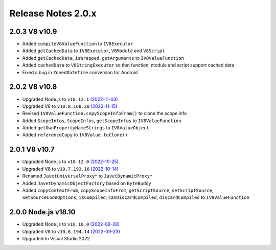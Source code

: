 ===================
Release Notes 2.0.x
===================

2.0.3 V8 v10.9
--------------

* Added ``compileV8ValueFunction`` to ``IV8Executor``
* Added ``getCachedData`` to ``IV8Executor``, ``V8Module`` and ``V8Script``
* Added ``getCachedData``, ``isWrapped``, ``getArguments`` to ``IV8ValueFunction``
* Added ``cachedData`` to ``V8StringExecutor`` so that function, module and script support cached data
* Fixed a bug in ``ZonedDateTime`` conversion for Android

2.0.2 V8 v10.8
--------------

* Upgraded Node.js to ``v18.12.1`` `(2022-11-03) <https://github.com/nodejs/node/blob/main/doc/changelogs/CHANGELOG_V18.md#18.12.1>`_
* Upgraded V8 to ``v10.8.168.20`` `(2022-11-15) <https://v8.dev/blog/v8-release-108>`_
* Revised ``IV8ValueFunction.copyScopeInfoFrom()`` to clone the scope info
* Added ``ScopeInfos``, ``ScopeInfos``, ``getScopeInfos`` to ``IV8ValueFunction``
* Added ``getOwnPropertyNameStrings`` to ``IV8ValueObject``
* Added ``referenceCopy`` to ``IV8Value.toClone()``

2.0.1 V8 v10.7
--------------

* Upgraded Node.js to ``v18.12.0`` `(2022-10-25) <https://github.com/nodejs/node/blob/main/doc/changelogs/CHANGELOG_V18.md#18.12.0>`_
* Upgraded V8 to ``v10.7.193.16`` `(2022-10-14) <https://v8.dev/blog/v8-release-107>`_
* Renamed ``JavetUniversalProxy*`` to ``JavetDynamicProxy*``
* Added ``JavetDynamicObjectFactory`` based on ``ByteBuddy``
* Added ``copyContextFrom``, ``copyScopeInfoFrom``, ``getScriptSource``, ``setScriptSource``, ``SetSourceCodeOptions``, ``isCompiled``, ``canDiscardCompiled``, ``discardCompiled`` to ``IV8ValueFunction``

2.0.0 Node.js v18.10
--------------------

* Upgraded Node.js to ``v18.10.0`` `(2022-09-28) <https://github.com/nodejs/node/blob/main/doc/changelogs/CHANGELOG_V18.md#18.10.0>`_
* Upgraded V8 to ``v10.6.194.14`` `(2022-09-23) <https://v8.dev/blog/v8-release-106>`_
* Upgraded to Visual Studio 2022
